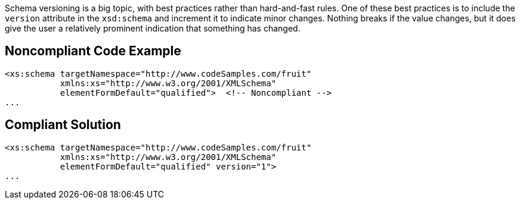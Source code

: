 Schema versioning is a big topic, with best practices rather than hard-and-fast rules. One of these best practices is to include the ``++version++`` attribute in the ``++xsd:schema++`` and increment it to indicate minor changes. Nothing breaks if the value changes, but it does give the user a relatively prominent indication that something has changed.

== Noncompliant Code Example

----
<xs:schema targetNamespace="http://www.codeSamples.com/fruit"
           xmlns:xs="http://www.w3.org/2001/XMLSchema"
           elementFormDefault="qualified">  <!-- Noncompliant -->
...
----

== Compliant Solution

----
<xs:schema targetNamespace="http://www.codeSamples.com/fruit"
           xmlns:xs="http://www.w3.org/2001/XMLSchema"
           elementFormDefault="qualified" version="1">
...
----
